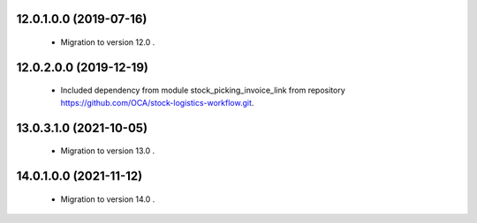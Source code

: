 12.0.1.0.0 (2019-07-16)
~~~~~~~~~~~~~~~~~~~~~~~

 * Migration to version 12.0 .


12.0.2.0.0 (2019-12-19)
~~~~~~~~~~~~~~~~~~~~~~~

 * Included dependency from module stock_picking_invoice_link
   from repository https://github.com/OCA/stock-logistics-workflow.git.


13.0.3.1.0 (2021-10-05)
~~~~~~~~~~~~~~~~~~~~~~~

 * Migration to version 13.0 .


14.0.1.0.0 (2021-11-12)
~~~~~~~~~~~~~~~~~~~~~~~

 * Migration to version 14.0 .
